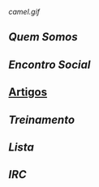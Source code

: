 [[camel.gif]]
** [[Quem Somos]]
** [[Encontro Social]]
** [[/pages/artigos/][Artigos]]
** [[Treinamento]]
** [[Lista]]
** [[IRC]]

